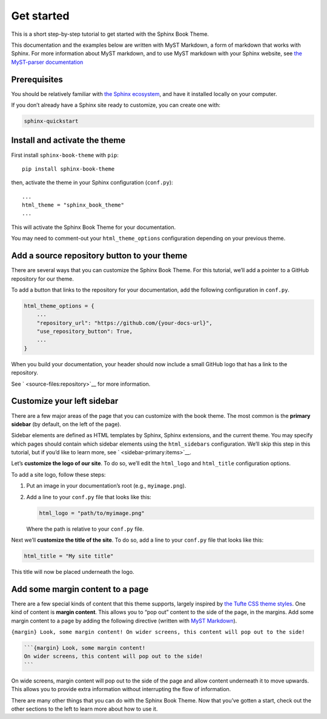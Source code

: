 Get started
===========

This is a short step-by-step tutorial to get started with the Sphinx
Book Theme.

.. container:: {note}

   This documentation and the examples below are written with MyST
   Markdown, a form of markdown that works with Sphinx. For more
   information about MyST markdown, and to use MyST markdown with your
   Sphinx website, see `the MyST-parser
   documentation <https://myst-parser.readthedocs.io/>`__

Prerequisites
-------------

You should be relatively familiar with `the Sphinx
ecosystem <http://www.sphinx-doc.org/>`__, and have it installed locally
on your computer.

.. container:: {note}

   If you don’t already have a Sphinx site ready to customize, you can
   create one with:

   .. code:: bash

      sphinx-quickstart

Install and activate the theme
------------------------------

First install ``sphinx-book-theme`` with ``pip``:

::

   pip install sphinx-book-theme

then, activate the theme in your Sphinx configuration (``conf.py``):

::

   ...
   html_theme = "sphinx_book_theme"
   ...

This will activate the Sphinx Book Theme for your documentation.

.. container:: {note}

   You may need to comment-out your ``html_theme_options`` configuration
   depending on your previous theme.

Add a source repository button to your theme
--------------------------------------------

There are several ways that you can customize the Sphinx Book Theme. For
this tutorial, we’ll add a pointer to a GitHub repository for our theme.

To add a button that links to the repository for your documentation, add
the following configuration in ``conf.py``.

.. code:: python

   html_theme_options = {
       ...
       "repository_url": "https://github.com/{your-docs-url}",
       "use_repository_button": True,
       ...
   }

When you build your documentation, your header should now include a
small GitHub logo that has a link to the repository.

.. container:: {seealso}

   See ` <source-files:repository>`__ for more information.

Customize your left sidebar
---------------------------

There are a few major areas of the page that you can customize with the
book theme. The most common is the **primary sidebar** (by default, on
the left of the page).

Sidebar elements are defined as HTML templates by Sphinx, Sphinx
extensions, and the current theme. You may specify which pages should
contain which sidebar elements using the ``html_sidebars``
configuration. We’ll skip this step in this tutorial, but if you’d like
to learn more, see ` <sidebar-primary:items>`__.

Let’s **customize the logo of our site**. To do so, we’ll edit the
``html_logo`` and ``html_title`` configuration options.

To add a site logo, follow these steps:

1. Put an image in your documentation’s root (e.g., ``myimage.png``).

2. Add a line to your ``conf.py`` file that looks like this:

   .. code:: python

      html_logo = "path/to/myimage.png"

   Where the path is relative to your ``conf.py`` file.

Next we’ll **customize the title of the site**. To do so, add a line to
your ``conf.py`` file that looks like this:

.. code:: python

   html_title = "My site title"

This title will now be placed underneath the logo.

Add some margin content to a page
---------------------------------

There are a few special kinds of content that this theme supports,
largely inspired by `the Tufte CSS theme
styles <https://edwardtufte.github.io/tufte-css/>`__. One kind of
content is **margin content**. This allows you to “pop out” content to
the side of the page, in the margins. Add some margin content to a page
by adding the following directive (written with `MyST
Markdown <https://myst-parser.readthedocs.io>`__).

``{margin} Look, some margin content! On wider screens, this content will pop out to the side!``

.. code:: md

   ```{margin} Look, some margin content!
   On wider screens, this content will pop out to the side!
   ```

On wide screens, margin content will pop out to the side of the page and
allow content underneath it to move upwards. This allows you to provide
extra information without interrupting the flow of information.

There are many other things that you can do with the Sphinx Book Theme.
Now that you’ve gotten a start, check out the other sections to the left
to learn more about how to use it.
